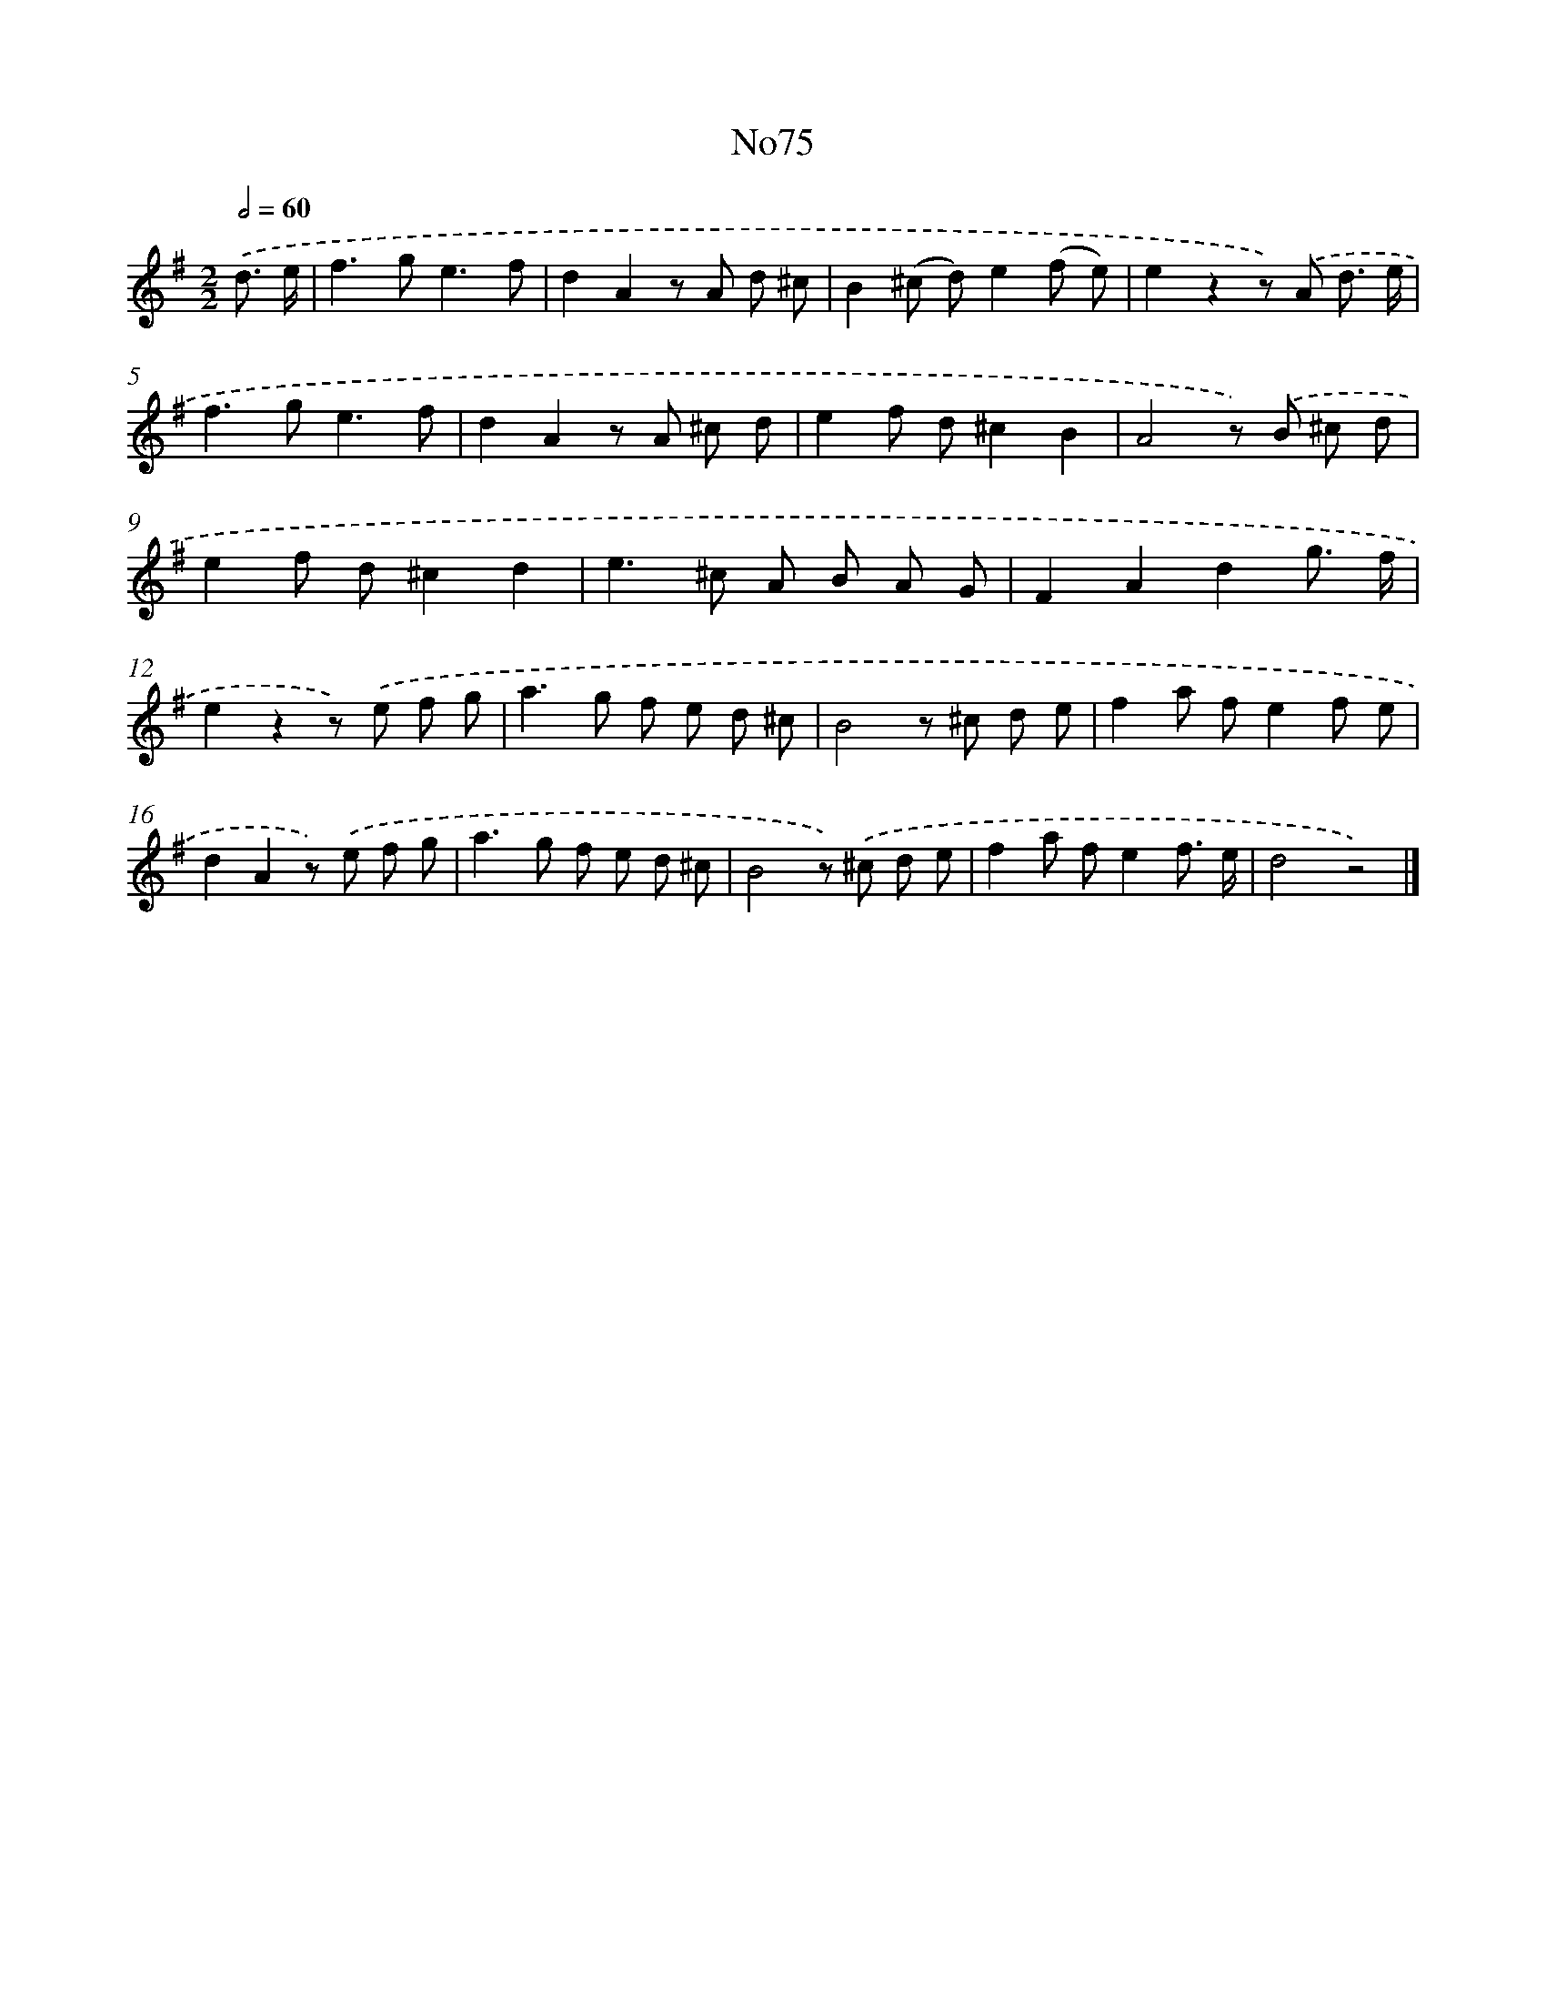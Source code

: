 X: 13504
T: No75
%%abc-version 2.0
%%abcx-abcm2ps-target-version 5.9.1 (29 Sep 2008)
%%abc-creator hum2abc beta
%%abcx-conversion-date 2018/11/01 14:37:35
%%humdrum-veritas 2336281094
%%humdrum-veritas-data 644234434
%%continueall 1
%%barnumbers 0
L: 1/8
M: 2/2
Q: 1/2=60
K: G clef=treble
.('d3/ e/ [I:setbarnb 1]|
f2>g2e3f |
d2A2z A d ^c |
B2(^c d)e2(f e) |
e2z2z) .('A d3/ e/ |
f2>g2e3f |
d2A2z A ^c d |
e2f d^c2B2 |
A4z) .('B ^c d |
e2f d^c2d2 |
e2>^c2 A B A G |
F2A2d2g3/ f/ |
e2z2z) .('e f g |
a2>g2 f e d ^c |
B4z ^c d e |
f2a fe2f e |
d2A2z) .('e f g |
a2>g2 f e d ^c |
B4z) .('^c d e |
f2a fe2f3/ e/ |
d4z4) |]
